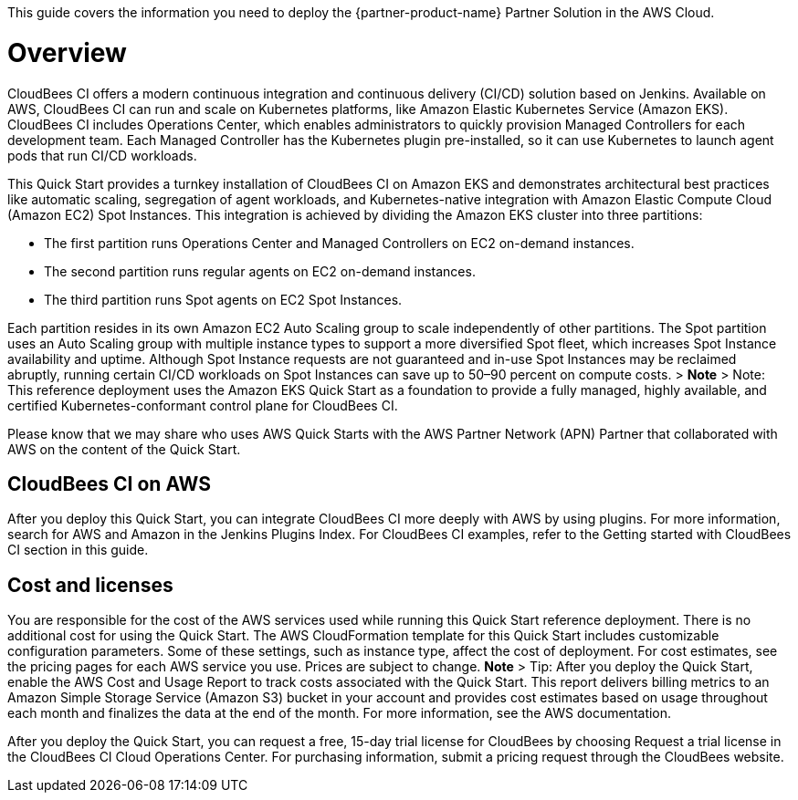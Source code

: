 This guide covers the information you need to deploy the {partner-product-name} Partner Solution in the AWS Cloud.

// For advanced information about the product, troubleshooting, or additional functionality, refer to the https://{partner-solution-github-org}.github.io/{partner-solution-project-name}/operational/index.html[Operational Guide^].

// For information about using this Partner Solution for migrations, refer to the https://{partner-solution-github-org}.github.io/{partner-solution-project-name}/migration/index.html[Migration Guide^].


# Overview
CloudBees CI offers a modern continuous integration and continuous delivery (CI/CD) 
solution based on Jenkins. Available on AWS, CloudBees CI can run and scale on Kubernetes platforms, like Amazon Elastic Kubernetes Service (Amazon EKS). CloudBees CI includes Operations Center, which enables administrators to quickly provision Managed Controllers for each development team. Each Managed Controller has the Kubernetes plugin pre-installed, so it can use Kubernetes to launch agent pods that run CI/CD workloads.

This Quick Start provides a turnkey installation of CloudBees CI on Amazon EKS and demonstrates architectural best practices like automatic scaling, segregation of agent workloads, and Kubernetes-native integration with Amazon Elastic Compute Cloud (Amazon EC2) Spot Instances. This integration is achieved by dividing the Amazon EKS cluster into three partitions:

- The first partition runs Operations Center and Managed Controllers on EC2 on-demand 
instances.
- The second partition runs regular agents on EC2 on-demand instances.
- The third partition runs Spot agents on EC2 Spot Instances.

Each partition resides in its own Amazon EC2 Auto Scaling group to scale independently of 
other partitions. The Spot partition uses an Auto Scaling group with multiple instance types
to support a more diversified Spot fleet, which increases Spot Instance availability and uptime. Although Spot Instance requests are not guaranteed and in-use Spot Instances may be reclaimed abruptly, running certain CI/CD workloads on Spot Instances can save up to 50–90 percent on compute costs.
> **Note**
> Note: This reference deployment uses the Amazon EKS Quick Start as a foundation 
to provide a fully managed, highly available, and certified Kubernetes-conformant
control plane for CloudBees CI.

Please know that we may share who uses AWS Quick Starts with the AWS Partner Network 
(APN) Partner that collaborated with AWS on the content of the Quick Start.

## CloudBees CI on AWS
After you deploy this Quick Start, you can integrate CloudBees CI more deeply with AWS by 
using plugins. For more information, search for AWS and Amazon in the Jenkins Plugins Index. For CloudBees CI examples, refer to the Getting started with CloudBees CI section in this guide.

## Cost and licenses
You are responsible for the cost of the AWS services used while running this Quick Start 
reference deployment. There is no additional cost for using the Quick Start.
The AWS CloudFormation template for this Quick Start includes customizable configuration parameters. Some of these settings, such as instance type, affect the cost of deployment. For cost estimates, see the pricing pages for each AWS service you use. Prices are subject to change.
**Note**
> Tip: After you deploy the Quick Start, enable the AWS Cost and Usage Report to 
track costs associated with the Quick Start. This report delivers billing metrics to an 
Amazon Simple Storage Service (Amazon S3) bucket in your account and provides 
cost estimates based on usage throughout each month and finalizes the data at the 
end of the month. For more information, see the AWS documentation.

After you deploy the Quick Start, you can request a free, 15-day trial license for CloudBees 
by choosing Request a trial license in the CloudBees CI Cloud Operations Center. For 
purchasing information, submit a pricing request through the CloudBees website.
